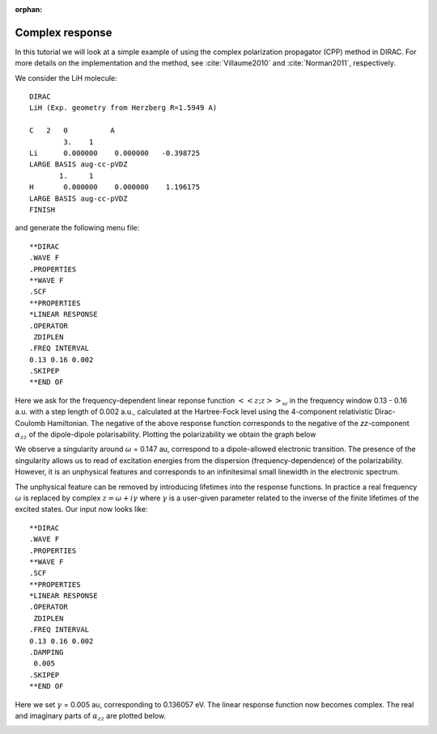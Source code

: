 :orphan:

================
Complex response
================

In this tutorial we will look at a simple example of using the complex polarization propagator (CPP) method in DIRAC.
For more details on the implementation and the method, see :cite:`Villaume2010` and :cite:`Norman2011`, respectively.

We consider the LiH molecule::

  DIRAC
  LiH (Exp. geometry from Herzberg R=1.5949 A)
  
  C   2   0          A 
          3.    1
  Li      0.000000    0.000000   -0.398725
  LARGE BASIS aug-cc-pVDZ
         1.     1
  H       0.000000    0.000000    1.196175
  LARGE BASIS aug-cc-pVDZ
  FINISH

and generate the following menu file::

  **DIRAC
  .WAVE F
  .PROPERTIES
  **WAVE F
  .SCF
  **PROPERTIES
  *LINEAR RESPONSE
  .OPERATOR
   ZDIPLEN
  .FREQ INTERVAL
  0.13 0.16 0.002
  .SKIPEP
  **END OF

Here we ask for the frequency-dependent linear reponse function :math:`\left<\left<z;z\right>\right>_{\omega}` in the frequency window 0.13 - 0.16 a.u. with
a step length of 0.002 a.u., calculated at the Hartree-Fock level using the 4-component relativistic Dirac-Coulomb Hamiltonian. The negative 
of the above response function corresponds to the negative of the *zz*-component :math:`\alpha_{zz}` of the dipole-dipole polarisability. Plotting the polarizability we obtain the graph below

.. image:: RealResponse.png
   :scale: 80
   :align: center
   :alt: RealResponse.png

We observe a singularity around :math:`\omega` = 0.147 au, correspond to a dipole-allowed
electronic transition. The presence of the singularity allows us to read of excitation energies
from the dispersion (frequency-dependence) of the polarizability. However, it is an unphysical features
and corresponds to an infinitesimal small linewidth in the electronic spectrum.

The unphysical feature can be removed by introducing lifetimes into the response functions.
In practice a real frequency :math:`\omega` is replaced by complex :math:`z=\omega + i\gamma` where
:math:`\gamma` is a user-given parameter related to the inverse of the finite lifetimes of the 
excited states. Our input now looks like::

  **DIRAC
  .WAVE F
  .PROPERTIES
  **WAVE F
  .SCF
  **PROPERTIES
  *LINEAR RESPONSE
  .OPERATOR
   ZDIPLEN
  .FREQ INTERVAL
  0.13 0.16 0.002
  .DAMPING
   0.005
  .SKIPEP
  **END OF

Here we set :math:`\gamma` = 0.005 au, corresponding to 0.136057 eV. The linear response function
now becomes complex. The real and imaginary parts of  :math:`\alpha_{zz}` are plotted below.

.. image:: ComplexResponse.png
   :scale: 80
   :align: center
   :alt: ComplexResponse.png

